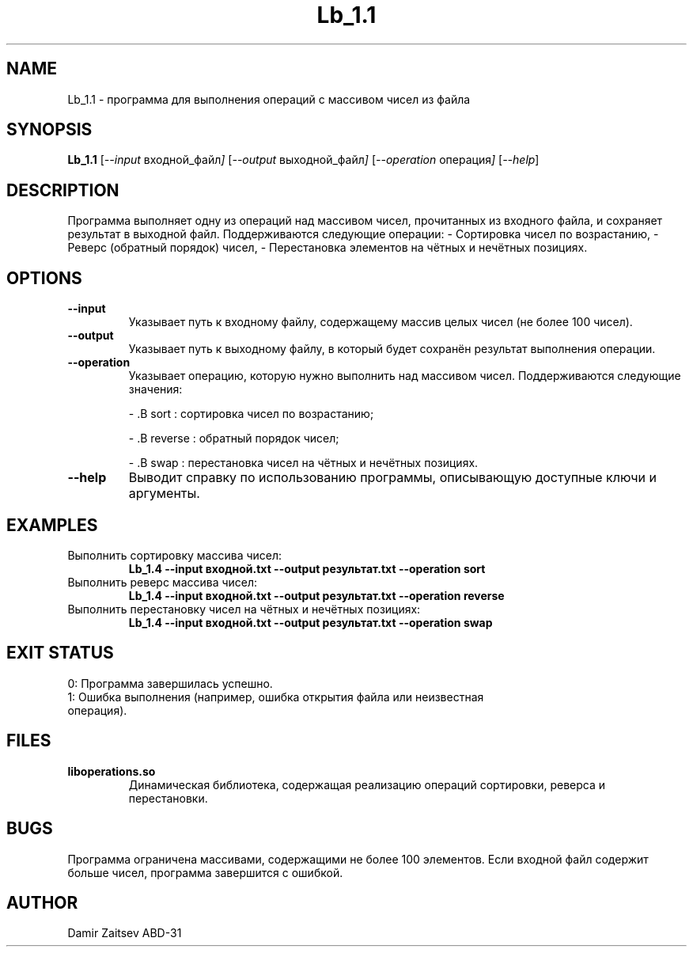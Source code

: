 .TH Lb_1.1 1
.SH NAME
Lb_1.1 \- программа для выполнения операций с массивом чисел из файла
.SH SYNOPSIS
.B Lb_1.1
.RI [ --input " входной_файл" ]
.RI [ --output " выходной_файл" ]
.RI [ --operation " операция" ]
.RI [ --help ]
.SH DESCRIPTION
Программа выполняет одну из операций над массивом чисел, прочитанных из входного файла, и сохраняет результат в выходной файл. Поддерживаются следующие операции:
- Сортировка чисел по возрастанию,
- Реверс (обратный порядок) чисел,
- Перестановка элементов на чётных и нечётных позициях.
.PP
.SH OPTIONS
.TP
.B --input
Указывает путь к входному файлу, содержащему массив целых чисел (не более 100 чисел).
.TP
.B --output
Указывает путь к выходному файлу, в который будет сохранён результат выполнения операции.
.TP
.B --operation
Указывает операцию, которую нужно выполнить над массивом чисел.
Поддерживаются следующие значения:
.IP
- .B sort
: сортировка чисел по возрастанию;
.IP
- .B reverse
: обратный порядок чисел;
.IP
- .B swap
: перестановка чисел на чётных и нечётных позициях.
.TP
.B --help
Выводит справку по использованию программы, описывающую доступные ключи и аргументы.
.SH EXAMPLES
.TP
Выполнить сортировку массива чисел:
.B Lb_1.4 --input входной.txt --output результат.txt --operation sort
.TP
Выполнить реверс массива чисел:
.B Lb_1.4 --input входной.txt --output результат.txt --operation reverse
.TP
Выполнить перестановку чисел на чётных и нечётных позициях:
.B Lb_1.4 --input входной.txt --output результат.txt --operation swap
.SH EXIT STATUS
.TP
0: Программа завершилась успешно.
.TP
1: Ошибка выполнения (например, ошибка открытия файла или неизвестная операция).
.SH FILES
.TP
.B liboperations.so
Динамическая библиотека, содержащая реализацию операций сортировки, реверса и перестановки.
.SH BUGS
Программа ограничена массивами, содержащими не более 100 элементов. Если входной файл содержит больше чисел, программа завершится с ошибкой.
.SH AUTHOR
Damir Zaitsev ABD-31

